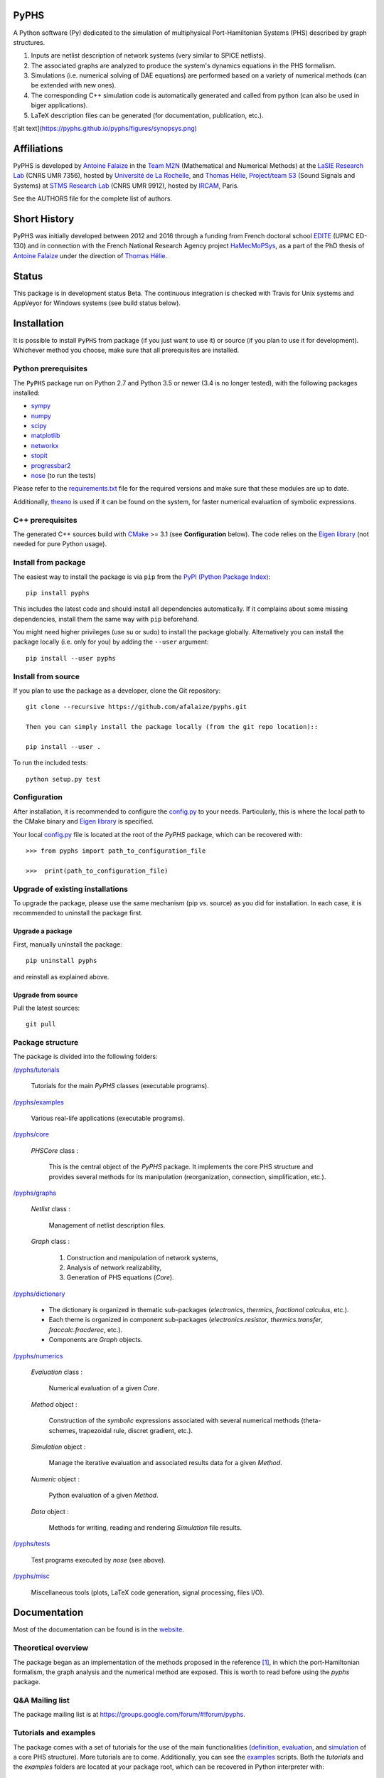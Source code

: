 PyPHS
======
|pypi version| |Licence| |Python| |Website|

.. |pypi version| image:: https://badge.fury.io/py/pyphs.svg
    :target: https://badge.fury.io/py/pyphs
.. |Licence| image:: https://img.shields.io/badge/licence-CeCILL--B-blue.svg
    :target: http://www.cecill.info/licences/Licence_CeCILL-B_V1-en.html
.. |Python| image:: https://img.shields.io/badge/python-2.7%2C%203.5%2C%203.6-blue.svg
    :target: https://www.travis-ci.org/pyphs/pyphs
   :target: https://gitter.im/sympy/sympy?utm_source=badge&utm_medium=badge&utm_campaign=pr-badge&utm_content=badge
.. |Website| image:: https://img.shields.io/badge/documentation-website-blue.svg
    :target: https://pyphs.github.io/pyphs/

A Python software (Py) dedicated to the simulation of multiphysical Port-Hamiltonian Systems (PHS) described by graph structures.

1. Inputs are netlist description of network systems (very similar to SPICE netlists).
2. The associated graphs are analyzed to produce the system's dynamics equations in the PHS formalism.
3. Simulations (i.e. numerical solving of DAE equations) are performed based on a variety of numerical methods (can be extended with new ones).
4. The corresponding C++ simulation code is automatically generated and called from python (can also be used in biger applications).
5. LaTeX description files can be generated (for documentation, publication, etc.).

![alt text](https://pyphs.github.io/pyphs/figures/synopsys.png)

Affiliations
=============

PyPHS is developed by `Antoine Falaize <https://afalaize.github.io/>`_ in the `Team M2N <http://lasie.univ-larochelle.fr/Axe-AB-17>`_ (Mathematical and Numerical Methods) at the `LaSIE Research Lab <http://lasie.univ-larochelle.fr>`_ (CNRS UMR 7356), hosted by `Université de La Rochelle <http://www.univ-larochelle.fr/>`_, and `Thomas Hélie <http://recherche.ircam.fr/anasyn/helie/>`_, `Project/team S3 <http://s3.ircam.fr/?lang=en>`_ (Sound Signals and Systems) at `STMS Research Lab <http://www.ircam.fr/recherche/lunite-mixte-de-recherche-stms/>`_ (CNRS UMR 9912), hosted by `IRCAM <http://www.ircam.fr/>`_, Paris.

See the AUTHORS file for the complete list of authors.

Short History
==============
PyPHS was initially developed between 2012 and 2016 through a funding from French doctoral school `EDITE <http://edite-de-paris.fr/spip/>`_ (UPMC ED-130) and in connection with the French National Research Agency project `HaMecMoPSys <https://hamecmopsys.ens2m.fr/>`_, as a part of the PhD thesis of `Antoine Falaize <https://afalaize.github.io/>`_ under the direction of `Thomas Hélie <http://recherche.ircam.fr/anasyn/helie/>`_.

Status
=======
This package is in development status Beta. The continuous integration is checked with Travis for Unix systems and AppVeyor for Windows systems (see build status below).

.. image:: https://www.travis-ci.org/pyphs/pyphs.svg?branch=master
    :target: https://www.travis-ci.org/pyphs/pyphs

.. image:: https://ci.appveyor.com/api/projects/status/lmj2m2hfbo0bdqku/branch/master?svg=true
	:target: https://ci.appveyor.com/project/pyphs/pyphs

.. image:: https://codecov.io/gh/pyphs/pyphs/branch/master/graph/badge.svg
    :target: https://codecov.io/gh/pyphs/pyphs

.. image:: https://landscape.io/github/pyphs/pyphs/master/landscape.svg?style=flat
   :target: https://landscape.io/github/pyphs/pyphs/master
   :alt: Health

Installation
==============
It is possible to install ``PyPHS`` from package (if you just want to use it) or source (if you plan to use it for development). Whichever method you choose, make sure that all prerequisites are installed.

Python prerequisites
--------------------

The ``PyPHS`` package run on Python 2.7 and Python
3.5 or newer (3.4 is no longer tested), with the following packages installed:

- `sympy <http://www.sympy.org/fr/>`_
- `numpy <http://www.numpy.org>`_
- `scipy <http://www.scipy.org>`_
- `matplotlib <http://matplotlib.org/>`_
- `networkx <http://networkx.github.io/>`_
- `stopit <https://pypi.python.org/pypi/stopit>`_
- `progressbar2 <https://pypi.python.org/pypi/progressbar2>`_
- `nose <https://github.com/nose-devs/nose>`_ (to run the tests)

Please refer to the `requirements.txt <requirements.txt>`_ file for the required
versions and make sure that these modules are up to date.

Additionally, `theano <http://deeplearning.net/software/theano/>`_ is used if it can be found on the system, for faster numerical evaluation of symbolic expressions.

C++ prerequisites
------------------

The generated C++ sources build with `CMake <https://cmake.org/>`_ >= 3.1 (see **Configuration** below). The code relies on the `Eigen library <http://eigen.tuxfamily.org/index.php?title=Main_Page>`_ (not needed for pure Python usage).

Install from package
--------------------

The easiest way to install the package is via ``pip`` from the `PyPI (Python
Package Index) <https://pypi.python.org/pypi>`_::

    pip install pyphs

This includes the latest code and should install all dependencies automatically. If it complains about some missing dependencies, install them the same way with ``pip`` beforehand.

You might need higher privileges (use su or sudo) to install the package globally. Alternatively you can install the package locally
(i.e. only for you) by adding the ``--user`` argument::

    pip install --user pyphs

Install from source
-------------------

If you plan to use the package as a developer, clone the Git repository::

    git clone --recursive https://github.com/afalaize/pyphs.git

    Then you can simply install the package locally (from the git repo location)::

    pip install --user .

To run the included tests::

    python setup.py test

Configuration
--------------

After installation, it is recommended to configure the `config.py <https://github.com/pyphs/pyphs/tree/master/pyphs/config.py>`_ to your needs. Particularly, this is where the local path to the CMake binary and `Eigen library <http://eigen.tuxfamily.org/index.php?title=Main_Page>`_ is specified.

Your local `config.py <https://github.com/pyphs/pyphs/tree/master/pyphs/config.py>`_ file is located at the root of the `PyPHS` package, which can be recovered with::

    >>> from pyphs import path_to_configuration_file

    >>>  print(path_to_configuration_file)


Upgrade of existing installations
---------------------------------

To upgrade the package, please use the same mechanism (pip vs. source) as you did for installation. In each case, it is recommended to uninstall the package first.

Upgrade a package
~~~~~~~~~~~~~~~~~

First, manually uninstall the package::

    pip uninstall pyphs

and reinstall as explained above.


Upgrade from source
~~~~~~~~~~~~~~~~~~~

Pull the latest sources::

    git pull

Package structure
-----------------

The package is divided into the following folders:

`/pyphs/tutorials <https://github.com/pyphs/pyphs/tree/master/pyphs/tutorials>`_

    Tutorials for the main `PyPHS` classes (executable programs).

`/pyphs/examples <https://github.com/pyphs/pyphs/tree/master/pyphs/examples>`_

    Various real-life applications (executable programs).

`/pyphs/core <https://github.com/pyphs/pyphs/tree/master/pyphs/core>`_

    `PHSCore` class :

        This is the central object of the `PyPHS` package. It implements the core PHS structure and provides several methods for its manipulation (reorganization, connection, simplification, etc.).

`/pyphs/graphs <https://github.com/pyphs/pyphs/tree/master/pyphs/graphs>`_

    `Netlist` class :

        Management of netlist description files.

    `Graph` class :

        (1) Construction and manipulation of network systems,
        (2) Analysis of network realizability,
        (3) Generation of PHS equations (`Core`).

`/pyphs/dictionary <https://github.com/pyphs/pyphs/tree/master/pyphs/dictionary>`_

    - The dictionary is organized in thematic sub-packages (*electronics*, *thermics*, *fractional calculus*, etc.).
    - Each theme is organized in component sub-packages (`electronics.resistor`, `thermics.transfer`, `fraccalc.fracderec`, etc.).
    - Components are `Graph` objects.

`/pyphs/numerics <https://github.com/pyphs/pyphs/tree/master/pyphs/numerics>`_

    `Evaluation` class :
    
        Numerical evaluation of a given `Core`.

    `Method` object :

        Construction of the *symbolic* expressions associated with several numerical methods (theta-schemes, trapezoidal rule, discret gradient, etc.).

    `Simulation` object :

        Manage the iterative evaluation and associated results data for a given `Method`.

    `Numeric` object :

        Python evaluation of a given `Method`.

    `Data` object :

        Methods for writing, reading and rendering `Simulation` file results.

`/pyphs/tests <https://github.com/pyphs/pyphs/tree/master/pyphs/tests>`_

    Test programs executed by `nose` (see above).

`/pyphs/misc <https://github.com/pyphs/pyphs/tree/master/pyphs/misc>`_

    Miscellaneous tools (plots, LaTeX code generation, signal processing, files I/O).

Documentation
==============

Most of the documentation can be found is in the `website <https://pyp.github.io/pyphs/>`_.

Theoretical overview
--------------------

The package began as an implementation of the methods proposed in the reference [1]_, in which the port-Hamiltonian formalism, the graph analysis and the numerical method are exposed. This is worth to read before using the `pyphs` package.

Q&A Mailing list
-----------------

The package mailing list is at https://groups.google.com/forum/#!forum/pyphs.

Tutorials and examples
-----------------------

The package comes with a set of tutorials for the use of the main functionalities (`definition <https://github.com/pyphs/pyphs/tree/master/pyphs/tutorials/core.py>`_, `evaluation <https://github.com/pyphs/pyphs/tree/master/pyphs/tutorials/evaluation.py>`_, and `simulation <https://github.com/pyphs/pyphs/tree/master/pyphs/tutorials/simulation.py>`_ of a core PHS structure). More tutorials are to come. Additionally, you can see the `examples <https://github.com/pyphs/pyphs/tree/master/pyphs/examples>`_ scripts. Both the *tutorials* and the *examples* folders are located at your package root, which can be recovered in Python interpreter with::

    >>> import pyphs

    >>> help(pyphs)

Reference
=========
.. [1] Falaize, A., & Hélie, T. (2016). `Passive Guaranteed Simulation of Analog Audio Circuits: A Port-Hamiltonian Approach <https://hal.archives-ouvertes.fr/hal-01390501>`_. Applied Sciences, 6(10), 273.
